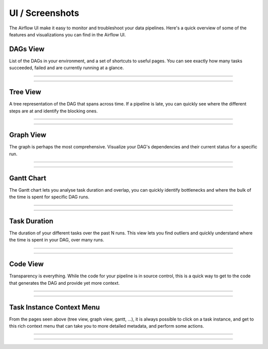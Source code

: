 UI / Screenshots
=================
The Airflow UI make it easy to monitor and troubleshoot your data pipelines.
Here's a quick overview of some of the features and visualizations you
can find in the Airflow UI.


DAGs View
.........
List of the DAGs in your environment, and a set of shortcuts to useful pages.
You can see exactly how many tasks succeeded, failed and are currently
running at a glance.

------------

.. image:: img/dags.png

------------


Tree View
.........
A tree representation of the DAG that spans across time. If a pipeline is 
late, you can quickly see where the different steps are at and identify
the blocking ones.

------------

.. image:: img/tree.png

------------

Graph View
..........
The graph is perhaps the most comprehensive. Visualize your DAG's dependencies
and their current status for a specific run.

------------

.. image:: img/graph.png

------------

Gantt Chart
...........
The Gantt chart lets you analyse task duration and overlap, you can quickly
identify bottlenecks and where the bulk of the time is spent for specific
DAG runs.

------------

.. image:: img/gantt.png

------------

Task Duration
.............
The duration of your different tasks over the past N runs. This view lets 
you find outliers and quickly understand where the time is spent in your
DAG, over many runs.


------------

.. image:: img/duration.png

------------

Code View
.........
Transparency is everything. While the code for your pipeline is in source
control, this is a quick way to get to the code that generates the DAG and
provide yet more context.

------------

.. image:: img/code.png

------------

Task Instance Context Menu
.........
From the pages seen above (tree view, graph view, gantt, ...), it is always
possible to click on a task instance, and get to this rich context menu
that can take you to more detailed metadata, and perform some actions.

------------

.. image:: img/context.png

------------
